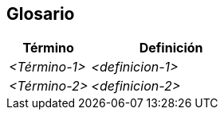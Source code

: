 ifndef::imagesdir[:imagesdir: ../images]

[[section-glossary]]
== Glosario

ifdef::arc42help[]
[role="arc42help"]
****
.Contenido
Los términos técnicos y de dominio más importantes que serán utilizados por las partes relacionadas al discutir el sistema.

También se puede usar el glosario como fuente para traducciones si se trabaja en equipos multi-lenguaje.

.Motivación
Deberían definirse claramente los términos, para que todas las partes relacionadas:

* Tengan un entendimiento idéntico de dichos términos
* No usen sinónimos y homónimos

.Forma
* Crear una tabla con las columnas <Término> y <Definición>.
* Se pueden agregar más columnas en caso de que se requieran traducciones.
****
endif::arc42help[]

[cols="e,2e" options="header"]
|===
|Término |Definición

|<Término-1>
|<definicion-1>

|<Término-2>
|<definicion-2>
|===

